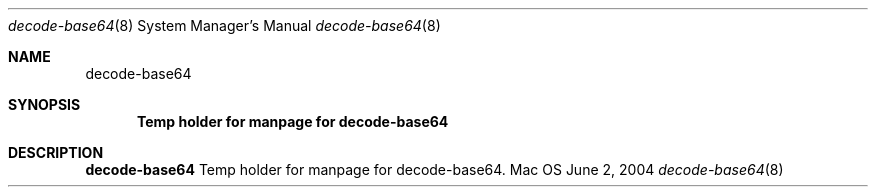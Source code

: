 .Dd June 2, 2004
.Dt decode-base64 8
.Os Mac OS X
.Sh NAME
.Nm decode-base64
.Sh SYNOPSIS
.Nm Temp holder for manpage for decode-base64
.Sh DESCRIPTION
.Nm 
Temp holder for manpage for decode-base64.
